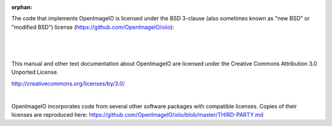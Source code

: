 :orphan:

.. only:: not latex

    Copyright Notice
    ----------------


The code that implements OpenImageIO is licensed under the BSD 3-clause
(also sometimes known as "new BSD" or "modified BSD") license
(https://github.com/OpenImageIO/oiio):

|

  .. include:: ../../LICENSE.md


|

This manual and other text documentation about OpenImageIO
are licensed under the Creative Commons Attribution 3.0
Unported License.

.. image::  figures/CC-30BY.png

http://creativecommons.org/licenses/by/3.0/

|

OpenImageIO incorporates code from several other software packages with
compatible licenses. Copies of their licenses are reproduced here:
https://github.com/OpenImageIO/oiio/blob/master/THIRD-PARTY.md

